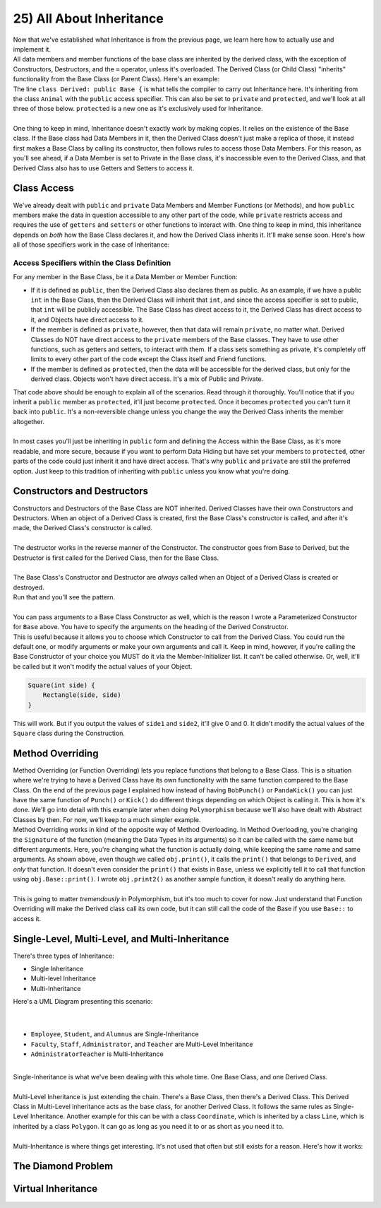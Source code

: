 .. _s2-oop-t25:

25) All About Inheritance
-------------------------

| Now that we've established what Inheritance is from the previous page, we learn here how to actually use and implement it.

.. code-block:: c++
   :linenos:

    class Shape { // Base Class
        // Code
    };
    class Circle: public Shape { // Derived Class
        // Code
    };

| All data members and member functions of the base class are inherited by the derived class, with the exception of Constructors, Destructors, and the ``=`` operator, unless it's overloaded. The Derived Class (or Child Class) "inherits" functionality from the Base Class (or Parent Class). Here's an example:

.. code-block:: c++
   :linenos:

    class Animal {
    public:
        void eat() {
            cout << "I can eat!" << endl;
        }
        void sleep() {
            cout << "I can sleep!" << endl;
        }
    };
    class Dog: public Animal {
    public:
        void bark() {
            cout << "I can bark!" << endl;
        }
    };
    int main() {
        Dog dog1;
        // Base Class Functions
        dog1.eat();
        dog1.sleep();
        // Derived Class Functions
        dog1.bark();
    }

| The line ``class Derived: public Base {`` is what tells the compiler to carry out Inheritance here. It's inheriting from the class ``Animal`` with the ``public`` access specifier. This can also be set to ``private`` and ``protected``, and we'll look at all three of those below. ``protected`` is a new one as it's exclusively used for Inheritance.
|
| One thing to keep in mind, Inheritance doesn't exactly work by making copies. It relies on the existence of the Base class. If the Base class had Data Members in it, then the Derived Class doesn't just make a replica of those, it instead first makes a Base Class by calling its constructor, then follows rules to access those Data Members. For this reason, as you'll see ahead, if a Data Member is set to Private in the Base class, it's inaccessible even to the Derived Class, and that Derived Class also has to use Getters and Setters to access it.

Class Access
^^^^^^^^^^^^

| We've already dealt with ``public`` and ``private`` Data Members and Member Functions (or Methods), and how ``public`` members make the data in question accessible to any other part of the code, while ``private`` restricts access and requires the use of ``getters`` and ``setters`` or other functions to interact with. One thing to keep in mind, this inheritance depends on *both* how the Base Class declares it, and how the Derived Class inherits it. It'll make sense soon. Here's how all of those specifiers work in the case of Inheritance:

Access Specifiers within the Class Definition
"""""""""""""""""""""""""""""""""""""""""""""

| For any member in the Base Class, be it a Data Member or Member Function:
*   If it is defined as ``public``, then the Derived Class also declares them as public. As an example, if we have a public ``int`` in the Base Class, then the Derived Class will inherit that ``int``, and since the access specifier is set to public, that ``int`` will be publicly accessible. The Base Class has direct access to it, the Derived Class has direct access to it, and Objects have direct access to it.
*   If the member is defined as ``private``, however, then that data will remain ``private``, no matter what. Derived Classes do NOT have direct access to the ``private`` members of the Base classes. They have to use other functions, such as getters and setters, to interact with them. If a class sets something as private, it's completely off limits to every other part of the code except the Class itself and Friend functions.
*   If the member is defined as ``protected``, then the data will be accessible for the derived class, but only for the derived class. Objects won't have direct access. It's a mix of Public and Private.

.. code-block:: c++
   :linenos:

    class Base {
    public:
        int x;
    protected:
        int y;
    private:
        int z;
    };

    class PublicDerived: public Base {
    // x is public
    // y is protected
    // z is not accessible from PublicDerived
    };

    class ProtectedDerived: protected Base {
    // x is protected
    // y is protected
    // z is not accessible from ProtectedDerived
    };

    class PrivateDerived: private Base {
    // x is private
    // y is private
    // z is not accessible from PrivateDerived
    };

| That code above should be enough to explain all of the scenarios. Read through it thoroughly. You'll notice that if you inherit a ``public`` member as ``protected``, it'll just become ``protected``. Once it becomes ``protected`` you can't turn it back into ``public``. It's a non-reversible change unless you change the way the Derived Class inherits the member altogether.
|
| In most cases you'll just be inheriting in ``public`` form and defining the Access within the Base Class, as it's more readable, and more secure, because if you want to perform Data Hiding but have set your members to ``protected``, other parts of the code could just inherit it and have direct access. That's why ``public`` and ``private`` are still the preferred option. Just keep to this tradition of inheriting with ``public`` unless you know what you're doing.

Constructors and Destructors
^^^^^^^^^^^^^^^^^^^^^^^^^^^^

| Constructors and Destructors of the Base Class are NOT inherited. Derived Classes have their own Constructors and Destructors. When an object of a Derived Class is created, first the Base Class's constructor is called, and after it's made, the Derived Class's constructor is called.
|
| The destructor works in the reverse manner of the Constructor. The constructor goes from Base to Derived, but the Destructor is first called for the Derived Class, then for the Base Class.
|
| The Base Class's Constructor and Destructor are *always* called when an Object of a Derived Class is created or destroyed.

.. code-block:: c++
   :linenos:

    class Base {
    public:
        Base() {
            cout << "Base Constructor Called." << endl;
        }
        Base(int a) {
            cout << "Parameterized Constructor Called." << endl;
        }
        ~Base() {
            cout << "Base Destructor Called." << endl;
        }
    };
    class Derived: Base {
    public:
        Derived() {
            cout << "Derived Constructor Called." << endl;
        }
        ~Derived() {
            cout << "Derived Destructor Called." << endl;
        }
    };
    int main() {
        Derived obj;
        cout << endl;
    }

| Run that and you'll see the pattern.
|
| You can pass arguments to a Base Class Constructor as well, which is the reason I wrote a Parameterized Constructor for ``Base`` above. You have to specify the arguments on the heading of the Derived Constructor.

.. code-block:: c++
   :linenos:

    class Rectangle {
    public:
        float side1;
        float side2;
        Rectangle() {
            side1 = 0;
            side2 = 0;
        }
        Rectangle(float side1, float side2) {
            this->side1 = side1;
            this->side2 = side2;
        }
    };
    
    class Square : public Rectangle {
    public:
        Square(int side) : Rectangle(side, side) {}
        Square() {}
    };
    
    int main() {
        Square obj(5);
        cout << obj.side1 << ", " << obj.side2 << endl;
        Square obj2;
        cout << obj2.side1 << ", " << obj2.side2 << endl;
    }

| This is useful because it allows you to choose which Constructor to call from the Derived Class. You could run the default one, or modify arguments or make your own arguments and call it. Keep in mind, however, if you're calling the Base Constructor of your choice you MUST do it via the Member-Initializer list. It can't be called otherwise. Or, well, it'll be called but it won't modify the actual values of your Object.

.. code-block:: c++

    Square(int side) {
        Rectangle(side, side)
    }

| This will work. But if you output the values of ``side1`` and ``side2``, it'll give 0 and 0. It didn't modify the actual values of the ``Square`` class during the Construction.

Method Overriding
^^^^^^^^^^^^^^^^^

| Method Overriding (or Function Overriding) lets you replace functions that belong to a Base Class. This is a situation where we're trying to have a Derived Class have its own functionality with the same function compared to the Base Class. On the end of the previous page I explained how instead of having ``BobPunch()`` or ``PandaKick()`` you can just have the same function of ``Punch()`` or ``Kick()`` do different things depending on which Object is calling it. This is how it's done. We'll go into detail with this example later when doing ``Polymorphism`` because we'll also have dealt with Abstract Classes by then. For now, we'll keep to a much simpler example.

.. code-block:: c++
   :linenos:

    class Base {
    public:
        void print() {
            cout << "From Base." << endl;
        }
        void print2() {
            cout << "From Base (Print2)" << endl;
        }
    };
    class Derived: public Base {
    public:
        void print() {
            cout << "From Derived." << endl;
        }
    };
    int main() {
        Derived obj;
        obj.print();
        obj.print2();
        obj.Base::print();
    }

| Method Overriding works in kind of the opposite way of Method Overloading. In Method Overloading, you're changing the ``Signature`` of the function (meaning the Data Types in its arguments) so it can be called with the same name but different arguments. Here, you're changing what the function is actually doing, while keeping the same name and same arguments. As shown above, even though we called ``obj.print()``, it calls the ``print()`` that belongs to ``Derived``, and *only* that function. It doesn't even consider the ``print()`` that exists in ``Base``, unless we explicitly tell it to call that function using ``obj.Base::print()``. I wrote ``obj.print2()`` as another sample function, it doesn't really do anything here.
|
| This is going to matter *tremendously* in Polymorphism, but it's too much to cover for now. Just understand that Function Overriding will make the Derived class call its own code, but it can still call the code of the Base if you use ``Base::`` to access it.

Single-Level, Multi-Level, and Multi-Inheritance
^^^^^^^^^^^^^^^^^^^^^^^^^^^^^^^^^^^^^^^^^^^^^^^^

| There's three types of Inheritance: 
*   Single Inheritance
*   Multi-level Inheritance
*   Multi-Inheritance

.. code-block:: c++
   :linenos:

    class CommunityMember {
    };
    class Employee: public CommunityMember {
    };
    class Student: public CommunityMember {
    };
    class Alumnus: public CommunityMember {
    };
    class Faculty: public Employee {
    };
    class Staff: public Employee {
    };
    class Administrator: public Faculty {
    };
    class Teacher: public Faculty {
    };
    class AdministratorTeacher: public Administrator, public Teacher {
    };

| Here's a UML Diagram presenting this scenario:
|
.. raw:: html
    :file: images/inheritance_2.svg
|
*   ``Employee``, ``Student``, and ``Alumnus`` are Single-Inheritance
*   ``Faculty``, ``Staff``, ``Administrator``, and ``Teacher`` are Multi-Level Inheritance
*   ``AdministratorTeacher`` is Multi-Inheritance
|
| Single-Inheritance is what we've been dealing with this whole time. One Base Class, and one Derived Class.
|
| Multi-Level Inheritance is just extending the chain. There's a Base Class, then there's a Derived Class. This Derived Class in Multi-Level inheritance acts as the base class, for another Derived Class. It follows the same rules as Single-Level Inheritance. Another example for this can be with a class ``Coordinate``, which is inherited by a class ``Line``, which is inherited by a class ``Polygon``. It can go as long as you need it to or as short as you need it to.
|
| Multi-Inheritance is where things get interesting. It's not used that often but still exists for a reason. Here's how it works:

The Diamond Problem
^^^^^^^^^^^^^^^^^^^

Virtual Inheritance
^^^^^^^^^^^^^^^^^^^
